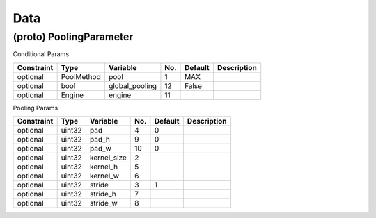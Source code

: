 ##############################################################################
Data
##############################################################################

==============================================================================
(proto) PoolingParameter
==============================================================================

Conditional Params

========== ============ ================ ==== ========= ==============
Constraint  Type         Variable         No.  Default   Description
========== ============ ================ ==== ========= ==============
optional    PoolMethod   pool             1    MAX
optional    bool         global_pooling   12   False
optional    Engine       engine           11
========== ============ ================ ==== ========= ==============

Pooling Params

========== ============ ============ ==== ========= ==============
Constraint  Type         Variable     No.  Default   Description
========== ============ ============ ==== ========= ==============
optional    uint32       pad          4    0         
optional    uint32       pad_h        9    0
optional    uint32       pad_w        10   0
optional    uint32       kernel_size  2
optional    uint32       kernel_h     5
optional    uint32       kernel_w     6
optional    uint32       stride       3    1
optional    uint32       stride_h     7
optional    uint32       stride_w     8
========== ============ ============ ==== ========= ==============

